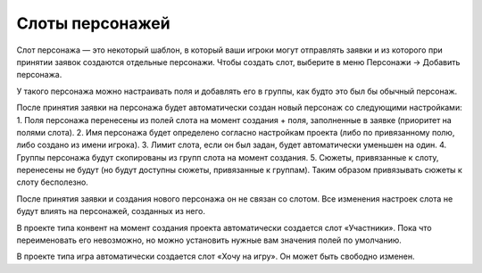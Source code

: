 Слоты персонажей
============

Слот персонажа — это некоторый шаблон, в который ваши игроки могут отправлять заявки и из которого при принятии заявок создаются отдельные персонажи.
Чтобы создать слот, выберите в меню Персонажи → Добавить персонажа.

У такого персонажа можно настраивать поля и добавлять его в группы, как будто это был бы обычный персонаж.

После принятия заявки на персонажа будет автоматически создан новый персонаж со следующими настройками:
1. Поля персонажа перенесены из полей слота на момент создания + поля, заполненные в заявке (приоритет на полями слота).
2. Имя персонажа будет определено согласно настройкам проекта (либо по привязанному полю, либо создано из имени игрока).
3. Лимит слота, если он был задан, будет автоматически уменьшен на один.
4. Группы персонажа будут скопированы из групп слота на момент создания.
5. Сюжеты, привязанные к слоту, перенесены не будут (но будут доступны сюжеты, привязанные к группам). Таким образом привязывать сюжеты к слоту бесполезно.

После принятия заявки и создания нового персонажа он не связан со слотом. Все изменения настроек слота не будут влиять на персонажей, созданных из него. 

В проекте типа конвент на момент создания проекта автоматически создается слот «Участники». 
Пока что переименовать его невозможно, но можно установить нужные вам значения полей по умолчанию.

В проекте типа игра автоматически создается слот «Хочу на игру». Он может быть свободно изменен.

